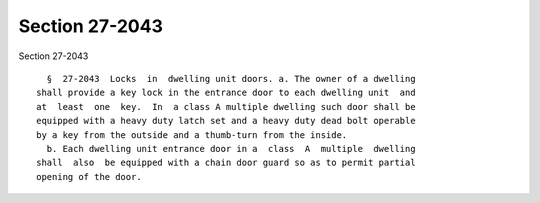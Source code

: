 Section 27-2043
===============

Section 27-2043 ::    
        
     
        §  27-2043  Locks  in  dwelling unit doors. a. The owner of a dwelling
      shall provide a key lock in the entrance door to each dwelling unit  and
      at  least  one  key.  In  a class A multiple dwelling such door shall be
      equipped with a heavy duty latch set and a heavy duty dead bolt operable
      by a key from the outside and a thumb-turn from the inside.
        b. Each dwelling unit entrance door in a  class  A  multiple  dwelling
      shall  also  be equipped with a chain door guard so as to permit partial
      opening of the door.
    
    
    
    
    
    
    